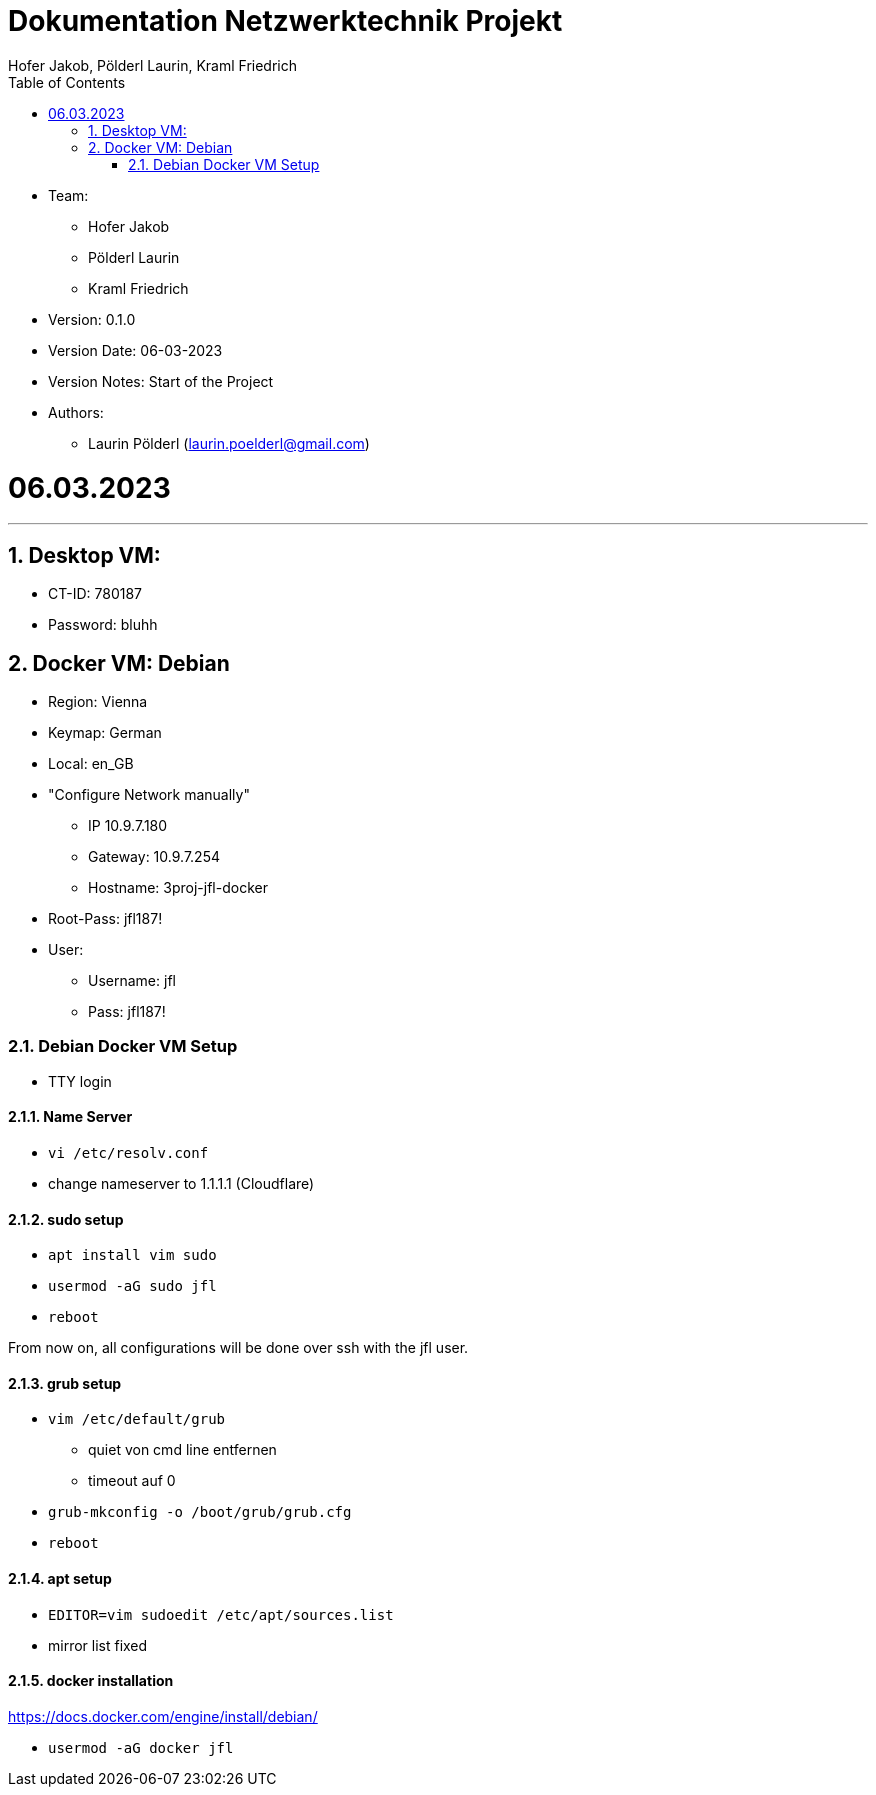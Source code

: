 = Dokumentation Netzwerktechnik Projekt
Hofer Jakob, Pölderl Laurin, Kraml Friedrich
:description: Dokumentation NWT-Projekt
:sectanchors:
:sectnums:
:icons: font
:experimental:
:sectnums:
:toc:
:doctype: book
:url-repo: https://github.com/SIMULATAN/NWT-Project-2023

* Team:

- Hofer Jakob
- Pölderl Laurin
- Kraml Friedrich

* Version: 0.1.0

* Version Date: 06-03-2023

* Version Notes: Start of the Project

* Authors:

** Laurin Pölderl (laurin.poelderl@gmail.com)

= 06.03.2023

___

== Desktop VM:

** CT-ID: 780187
** Password: bluhh

== Docker VM: Debian
** Region: Vienna
** Keymap: German
** Local: en_GB
** "Configure Network manually"
*** IP 10.9.7.180
*** Gateway: 10.9.7.254
*** Hostname: 3proj-jfl-docker
** Root-Pass: jfl187!
** User:
*** Username: jfl
*** Pass: jfl187!

=== Debian Docker VM Setup

** TTY login

==== Name Server

** `vi /etc/resolv.conf`
** change nameserver to 1.1.1.1 (Cloudflare)

==== sudo setup

** `apt install vim sudo`
** `usermod -aG sudo jfl`
** `reboot`

From now on, all configurations will be done over ssh with the jfl user.

==== grub setup

** `vim /etc/default/grub`
*** quiet von cmd line entfernen
*** timeout auf 0
** `grub-mkconfig -o /boot/grub/grub.cfg`
** `reboot`

==== apt setup

** `EDITOR=vim sudoedit /etc/apt/sources.list`
** mirror list fixed

==== docker installation

https://docs.docker.com/engine/install/debian/

** `usermod -aG docker jfl`





















